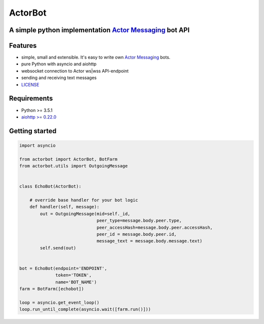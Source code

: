 ========
ActorBot
========

A simple python implementation `Actor Messaging <https://github.com/actorapp>`_ bot API
======================================================

Features
========

* simple, small and extensible. It's easy to write own `Actor Messaging <https://github.com/actorapp>`_ bots.
* pure Python with asyncio and aiohttp
* websocket connection to Actor ws|wss API-endpoint
* sending and receiving text messages
* `LICENSE <https://github.com/unreg/actorbot/blob/master/LICENSE.txt>`_

Requirements
============

* Python >= 3.5.1
* `aiohttp >= 0.22.0 <https://github.com/KeepSafe/aiohttp>`_


Getting started
===============

.. code-block:: python

    import asyncio

    from actorbot import ActorBot, BotFarm
    from actorbot.utils import OutgoingMessage


    class EchoBot(ActorBot):

        # override base handler for your bot logic
        def handler(self, message):
            out = OutgoingMessage(mid=self._id,
                                  peer_type=message.body.peer.type,
                                  peer_accessHash=message.body.peer.accessHash,
                                  peer_id = message.body.peer.id,
                                  message_text = message.body.message.text)
            self.send(out)


    bot = EchoBot(endpoint='ENDPOINT',
                  token='TOKEN',
                  name='BOT_NAME')
    farm = BotFarm([echobot])

    loop = asyncio.get_event_loop()
    loop.run_until_complete(asyncio.wait([farm.run()]))


